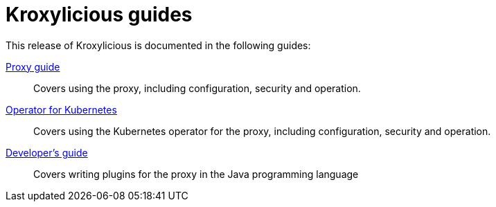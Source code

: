 = Kroxylicious guides

This release of Kroxylicious is documented in the following guides:

link:kroxylicious-proxy/[Proxy guide]:: Covers using the proxy, including configuration, security and operation.

link:kroxylicious-operator/[Operator for Kubernetes]:: Covers using the Kubernetes operator for the proxy, including configuration, security and operation.

link:developers-guide/[Developer's guide]:: Covers writing plugins for the proxy in the Java programming language
